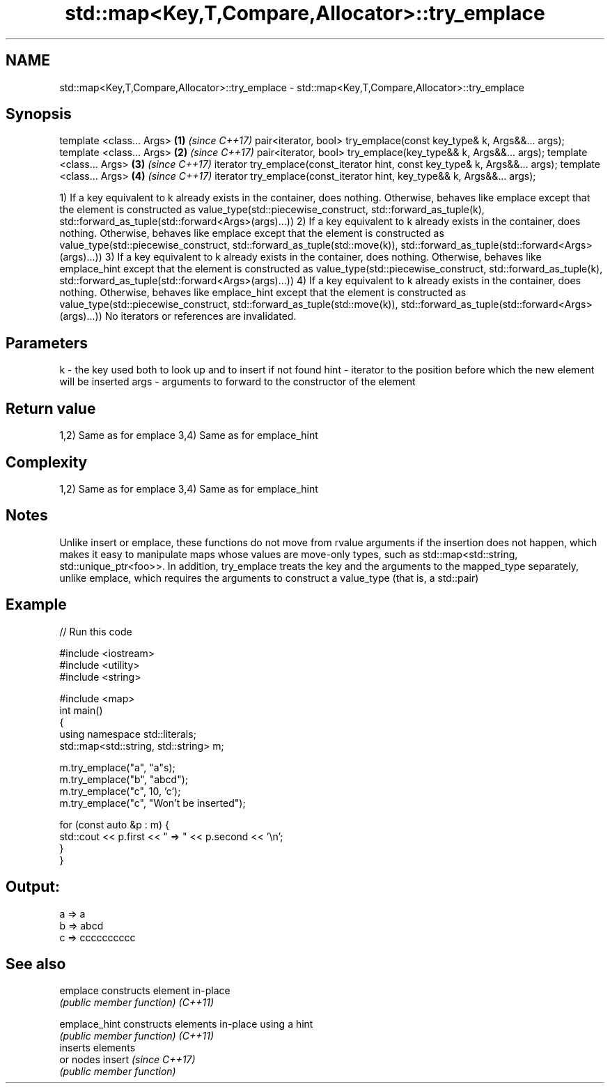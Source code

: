.TH std::map<Key,T,Compare,Allocator>::try_emplace 3 "2020.03.24" "http://cppreference.com" "C++ Standard Libary"
.SH NAME
std::map<Key,T,Compare,Allocator>::try_emplace \- std::map<Key,T,Compare,Allocator>::try_emplace

.SH Synopsis

template <class... Args>                                                      \fB(1)\fP \fI(since C++17)\fP
pair<iterator, bool> try_emplace(const key_type& k, Args&&... args);
template <class... Args>                                                      \fB(2)\fP \fI(since C++17)\fP
pair<iterator, bool> try_emplace(key_type&& k, Args&&... args);
template <class... Args>                                                      \fB(3)\fP \fI(since C++17)\fP
iterator try_emplace(const_iterator hint, const key_type& k, Args&&... args);
template <class... Args>                                                      \fB(4)\fP \fI(since C++17)\fP
iterator try_emplace(const_iterator hint, key_type&& k, Args&&... args);

1) If a key equivalent to k already exists in the container, does nothing. Otherwise, behaves like emplace except that the element is constructed as value_type(std::piecewise_construct, std::forward_as_tuple(k), std::forward_as_tuple(std::forward<Args>(args)...))
2) If a key equivalent to k already exists in the container, does nothing. Otherwise, behaves like emplace except that the element is constructed as value_type(std::piecewise_construct, std::forward_as_tuple(std::move(k)), std::forward_as_tuple(std::forward<Args>(args)...))
3) If a key equivalent to k already exists in the container, does nothing. Otherwise, behaves like emplace_hint except that the element is constructed as value_type(std::piecewise_construct, std::forward_as_tuple(k), std::forward_as_tuple(std::forward<Args>(args)...))
4) If a key equivalent to k already exists in the container, does nothing. Otherwise, behaves like emplace_hint except that the element is constructed as value_type(std::piecewise_construct, std::forward_as_tuple(std::move(k)), std::forward_as_tuple(std::forward<Args>(args)...))
No iterators or references are invalidated.

.SH Parameters


k    - the key used both to look up and to insert if not found
hint - iterator to the position before which the new element will be inserted
args - arguments to forward to the constructor of the element


.SH Return value

1,2) Same as for emplace
3,4) Same as for emplace_hint

.SH Complexity

1,2) Same as for emplace
3,4) Same as for emplace_hint

.SH Notes

Unlike insert or emplace, these functions do not move from rvalue arguments if the insertion does not happen, which makes it easy to manipulate maps whose values are move-only types, such as std::map<std::string, std::unique_ptr<foo>>. In addition, try_emplace treats the key and the arguments to the mapped_type separately, unlike emplace, which requires the arguments to construct a value_type (that is, a std::pair)

.SH Example


// Run this code

  #include <iostream>
  #include <utility>
  #include <string>

  #include <map>
  int main()
  {
      using namespace std::literals;
      std::map<std::string, std::string> m;

      m.try_emplace("a", "a"s);
      m.try_emplace("b", "abcd");
      m.try_emplace("c", 10, 'c');
      m.try_emplace("c", "Won't be inserted");

      for (const auto &p : m) {
          std::cout << p.first << " => " << p.second << '\\n';
      }
  }

.SH Output:

  a => a
  b => abcd
  c => cccccccccc


.SH See also



emplace      constructs element in-place
             \fI(public member function)\fP
\fI(C++11)\fP

emplace_hint constructs elements in-place using a hint
             \fI(public member function)\fP
\fI(C++11)\fP
             inserts elements
             or nodes
insert       \fI(since C++17)\fP
             \fI(public member function)\fP




